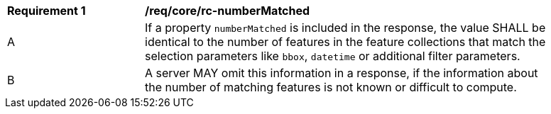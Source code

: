 [[req_core_rc-numberMatched]]
[width="90%",cols="2,6a"]
|===
^|*Requirement {counter:req-id}* |*/req/core/rc-numberMatched* 
^|A |If a property `numberMatched` is included in the response, the value SHALL be identical to the number of features in the feature collections that match the selection parameters like `bbox`, `datetime` or additional filter parameters.
^|B |A server MAY omit this information in a response, if the information about the number of matching features is not known or difficult to compute.
|===